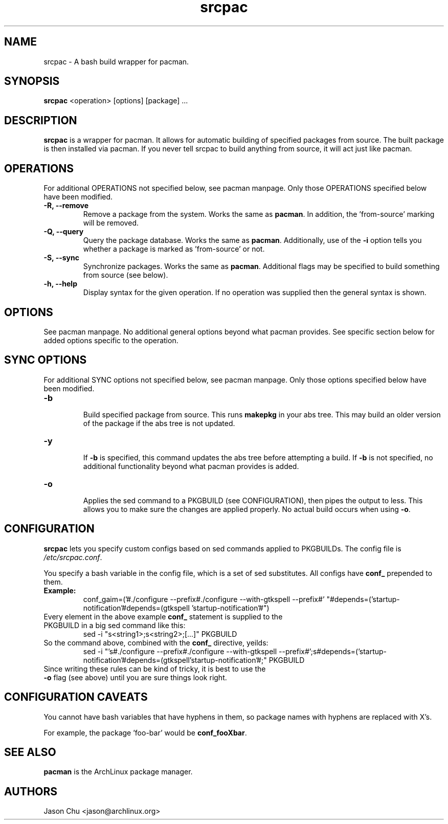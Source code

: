 .TH "srcpac" "1" "March 04, 2005" "Jason Chu" ""
.SH "NAME"
srcpac \- A bash build wrapper for pacman.

.SH "SYNOPSIS"
\fBsrcpac\fR <operation> [options] [package] ...

.SH "DESCRIPTION"
\fBsrcpac\fR is a wrapper for pacman. It allows for automatic building of specified packages from source. The built package is then installed via pacman. If you never tell srcpac to build anything from source, it will act just like pacman.
.SH "OPERATIONS"
For additional OPERATIONS not specified below, see pacman manpage. Only those OPERATIONS specified below have been modified.

.TP 
\fB\-R, \-\-remove\fR
Remove a package from the system. Works the same as \fBpacman\fR. In addition, the 'from\-source' marking will be removed.

.TP 
\fB\-Q, \-\-query\fR
Query the package database. Works the same as \fBpacman\fR. Additionally, use of the \fB\-i\fR option tells you whether a package is marked as 'from\-source' or not. 

.TP 
\fB\-S, \-\-sync\fR
Synchronize packages. Works the same as \fBpacman\fR. Additional flags may be specified to build something from source (see below). 

.TP 
\fB\-h, \-\-help\fR
Display syntax for the given operation. If no operation was supplied then the general syntax is shown.
.SH "OPTIONS"
See pacman manpage. No additional general options beyond what pacman provides. See specific section below for added options specific to the operation.
.SH "SYNC OPTIONS"
For additional SYNC options not specified below, see pacman manpage. Only those options specified below have been modified.

.TP 
\fB\-b\fR
.br 
Build specified package from source. This runs \fBmakepkg\fR in your abs tree. This may build an older version of the package if the abs tree is not updated.

.TP 
\fB\-y\fR
.br 
If \fB\-b\fR is specified, this command updates the abs tree before attempting a build. If \fB\-b\fR is not specified, no additional functionality beyond what pacman provides is added.

.TP 
\fB\-o\fR
.br 
Applies the sed command to a PKGBUILD (see CONFIGURATION), then pipes the output to less. This allows you to make sure the changes are applied properly. No actual build occurs when using \fB\-o\fR.
.SH "CONFIGURATION"
\fBsrcpac\fR lets you specify custom configs based on sed commands applied to PKGBUILDs. The config file is \fI/etc/srcpac.conf\fR. 

You specify a bash variable in the config file, which is a set of sed substitutes. All configs have \fBconf_\fR prepended to them.

.TP 
\fBExample:\fR
conf_gaim=('#./configure \-\-prefix#./configure \-\-with\-gtkspell \-\-prefix#'
"#depends=('startup\-notification'#depends=(gtkspell 'startup\-notification'#")

.TP 
Every element in the above example \fBconf_\fR statement is supplied to the PKGBUILD in a big sed command like this:
sed \-i "s<string1>;s<string2>;[...]" PKGBUILD

.TP 
So the command above, combined with the \fBconf_\fR directive, yeilds:
sed \-i "'s#./configure \-\-prefix#./configure \-\-with\-gtkspell
\-\-prefix#';s#depends=('startup\-notification'#depends=(gtkspell'startup\-notification'#;" PKGBUILD

.TP 
Since writing these rules can be kind of tricky, it is best to use the \fB\-o\fR flag (see above) until you are sure things look right.
.SH "CONFIGURATION CAVEATS"
You cannot have bash variables that have hyphens in them, so package names with hyphens are replaced with X's. 

For example, the package 'foo\-bar' would be \fBconf_fooXbar\fR.
.SH "SEE ALSO"
.B pacman
is the ArchLinux package manager.
.SH "AUTHORS"
Jason Chu <jason@archlinux.org>

